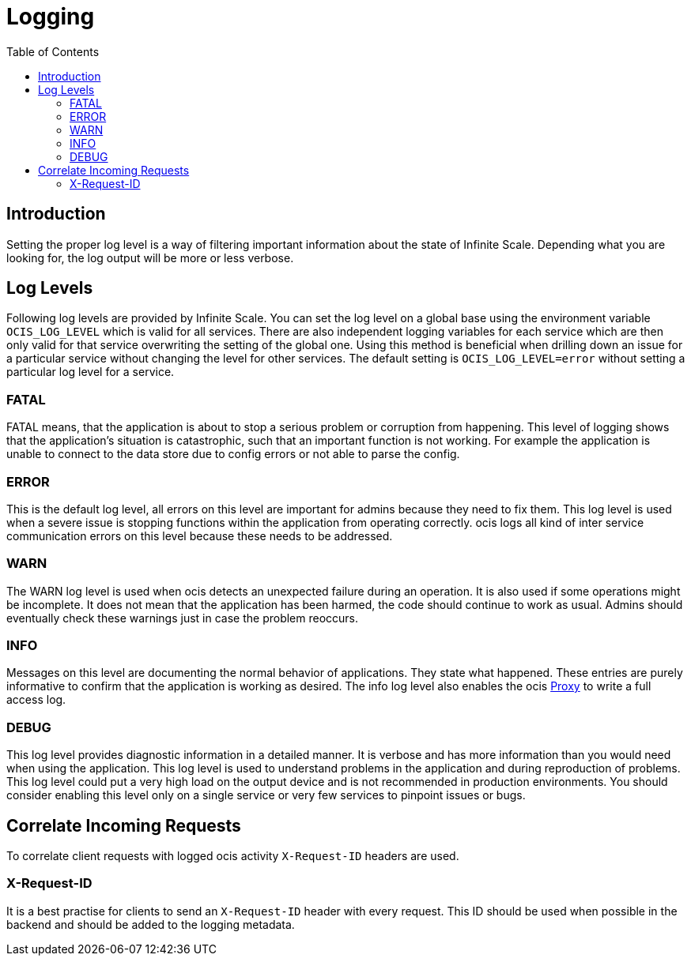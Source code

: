 = Logging
:toc: right

:description: Setting the proper log level is a way of filtering important information about the state of Infinite Scale. Depending what you are looking for, the log output will be more or less verbose.

== Introduction

{description}

== Log Levels

Following log levels are provided by Infinite Scale. You can set the log level on a global base using the environment variable `OCIS_LOG_LEVEL` which is valid for all services. There are also independent logging variables for each service which are then only valid for that service overwriting the setting of the global one. Using this method is beneficial when drilling down an issue for a particular service without changing the level for other services. The default setting is `OCIS_LOG_LEVEL=error` without setting a particular log level for a service.

=== FATAL

FATAL means, that the application is about to stop a serious problem or corruption from happening. This level of logging shows that the application’s situation is catastrophic, such that an important function is not working. For example the application is unable to connect to the data store due to config errors or not able to parse the config.

=== ERROR

This is the default log level, all errors on this level are important for admins because they need to fix them. This log level is used when a severe issue is stopping functions within the application from operating correctly. ocis logs all kind of inter service communication errors on this level because these needs to be addressed.

=== WARN

The WARN log level is used when ocis detects an unexpected failure during an operation. It is also used if some operations might be incomplete. It does not mean that the application has been harmed, the code should continue to work as usual. Admins should eventually check these warnings just in case the problem reoccurs.

=== INFO

Messages on this level are documenting the normal behavior of applications. They state what happened. These entries are purely informative to confirm that the application is working as desired. The info log level also enables the ocis xref:{s-path}/proxy.adoc[Proxy] to write a full access log.

=== DEBUG

This log level provides diagnostic information in a detailed manner. It is verbose and has more information than you would need when using the application. This log level is used to understand problems in the application and during reproduction of problems. This log level could put a very high load on the output device and is not recommended in production environments. You should consider enabling this level only on a single service or very few services to pinpoint issues or bugs.

== Correlate Incoming Requests

To correlate client requests with logged ocis activity `X-Request-ID` headers are used.

=== X-Request-ID

It is a best practise for clients to send an `X-Request-ID` header with every request. This ID should be used when possible in the backend and should be added to the logging metadata.
